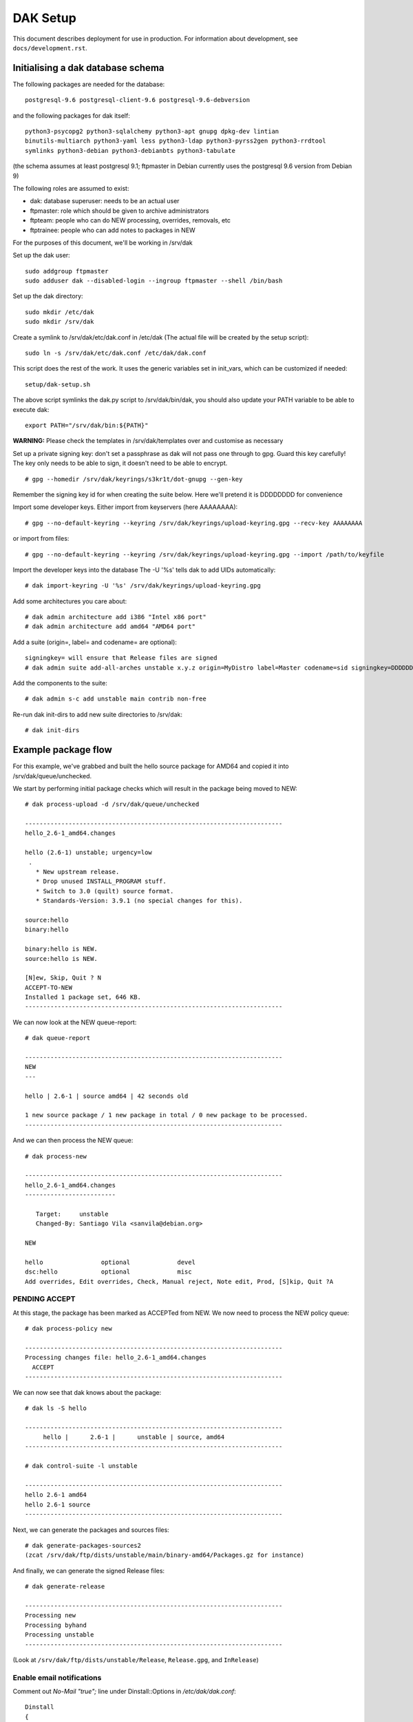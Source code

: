 DAK Setup
=========

This document describes deployment for use in production. For information
about development, see ``docs/development.rst``.

Initialising a dak database schema
----------------------------------

The following packages are needed for the database::

    postgresql-9.6 postgresql-client-9.6 postgresql-9.6-debversion

and the following packages for dak itself::

    python3-psycopg2 python3-sqlalchemy python3-apt gnupg dpkg-dev lintian
    binutils-multiarch python3-yaml less python3-ldap python3-pyrss2gen python3-rrdtool
    symlinks python3-debian python3-debianbts python3-tabulate

(the schema assumes at least postgresql 9.1; ftpmaster in Debian currently uses
the postgresql 9.6 version from Debian 9)

The following roles are assumed to exist:

* dak: database superuser: needs to be an actual user
* ftpmaster: role which should be given to archive administrators
* ftpteam: people who can do NEW processing, overrides, removals, etc
* ftptrainee: people who can add notes to packages in NEW

For the purposes of this document, we'll be working in /srv/dak

Set up the dak user::

    sudo addgroup ftpmaster
    sudo adduser dak --disabled-login --ingroup ftpmaster --shell /bin/bash

Set up the dak directory::

    sudo mkdir /etc/dak
    sudo mkdir /srv/dak

Create a symlink to /srv/dak/etc/dak.conf in /etc/dak
(The actual file will be created by the setup script)::

    sudo ln -s /srv/dak/etc/dak.conf /etc/dak/dak.conf

This script does the rest of the work.  It uses the generic variables set in
init_vars, which can be customized if needed::

    setup/dak-setup.sh

The above script symlinks the dak.py script to /srv/dak/bin/dak, you should also
update your PATH variable to be able to execute dak::

    export PATH="/srv/dak/bin:${PATH}"

**WARNING:** Please check the templates in /srv/dak/templates over and customise
as necessary

Set up a private signing key: don't set a passphrase as dak will not
pass one through to gpg.  Guard this key carefully!
The key only needs to be able to sign, it doesn't need to be able
to encrypt.
::
    # gpg --homedir /srv/dak/keyrings/s3kr1t/dot-gnupg --gen-key
Remember the signing key id for when creating the suite below.
Here we'll pretend it is DDDDDDDD for convenience

Import some developer keys.
Either import from keyservers (here AAAAAAAA)::

    # gpg --no-default-keyring --keyring /srv/dak/keyrings/upload-keyring.gpg --recv-key AAAAAAAA

or import from files::

    # gpg --no-default-keyring --keyring /srv/dak/keyrings/upload-keyring.gpg --import /path/to/keyfile

Import the developer keys into the database
The -U '%s' tells dak to add UIDs automatically::

    # dak import-keyring -U '%s' /srv/dak/keyrings/upload-keyring.gpg

Add some architectures you care about::

    # dak admin architecture add i386 "Intel x86 port"
    # dak admin architecture add amd64 "AMD64 port"

Add a suite (origin=, label= and codename= are optional)::

    signingkey= will ensure that Release files are signed
    # dak admin suite add-all-arches unstable x.y.z origin=MyDistro label=Master codename=sid signingkey=DDDDDDDD

Add the components to the suite::

    # dak admin s-c add unstable main contrib non-free

Re-run dak init-dirs to add new suite directories to /srv/dak::

    # dak init-dirs

Example package flow
--------------------

For this example, we've grabbed and built the hello source package
for AMD64 and copied it into /srv/dak/queue/unchecked.

We start by performing initial package checks which will
result in the package being moved to NEW::

    # dak process-upload -d /srv/dak/queue/unchecked

    -----------------------------------------------------------------------
    hello_2.6-1_amd64.changes

    hello (2.6-1) unstable; urgency=low
     .
       * New upstream release.
       * Drop unused INSTALL_PROGRAM stuff.
       * Switch to 3.0 (quilt) source format.
       * Standards-Version: 3.9.1 (no special changes for this).

    source:hello
    binary:hello

    binary:hello is NEW.
    source:hello is NEW.

    [N]ew, Skip, Quit ? N
    ACCEPT-TO-NEW
    Installed 1 package set, 646 KB.
    -----------------------------------------------------------------------

We can now look at the NEW queue-report::

    # dak queue-report

    -----------------------------------------------------------------------
    NEW
    ---

    hello | 2.6-1 | source amd64 | 42 seconds old

    1 new source package / 1 new package in total / 0 new package to be processed.
    -----------------------------------------------------------------------

And we can then process the NEW queue::

    # dak process-new

    -----------------------------------------------------------------------
    hello_2.6-1_amd64.changes
    -------------------------

       Target:     unstable
       Changed-By: Santiago Vila <sanvila@debian.org>

    NEW

    hello                optional             devel
    dsc:hello            optional             misc
    Add overrides, Edit overrides, Check, Manual reject, Note edit, Prod, [S]kip, Quit ?A

PENDING ACCEPT
++++++++++++++

At this stage, the package has been marked as ACCEPTed from NEW.
We now need to process the NEW policy queue::

    # dak process-policy new

    -----------------------------------------------------------------------
    Processing changes file: hello_2.6-1_amd64.changes
      ACCEPT
    -----------------------------------------------------------------------

We can now see that dak knows about the package::

    # dak ls -S hello

    -----------------------------------------------------------------------
         hello |      2.6-1 |      unstable | source, amd64
    -----------------------------------------------------------------------

    # dak control-suite -l unstable

    -----------------------------------------------------------------------
    hello 2.6-1 amd64
    hello 2.6-1 source
    -----------------------------------------------------------------------

Next, we can generate the packages and sources files::

    # dak generate-packages-sources2
    (zcat /srv/dak/ftp/dists/unstable/main/binary-amd64/Packages.gz for instance)

And finally, we can generate the signed Release files::

    # dak generate-release

    -----------------------------------------------------------------------
    Processing new
    Processing byhand
    Processing unstable
    -----------------------------------------------------------------------

(Look at ``/srv/dak/ftp/dists/unstable/Release``, ``Release.gpg``, and
``InRelease``)

Enable email notifications
++++++++++

Comment out `No-Mail "true";` line under Dinstall::Options in `/etc/dak/dak.conf`::
    
    Dinstall
    {  
        Options
        {
            // No-Mail "true";
        };

Next steps
++++++++++

The debian archive automates most of these steps in jobs called
cron.unchecked, cron.hourly and cron.dinstall.

A simplified example that process unchecked uploads everyday and updates release files.
Create `/etc/dak/cron.sh`::

    #!/bin/sh
    
    set -e

    DAK=/srv/dak/bin/dak
    
    $DAK process-upload -d /srv/ftp/pub/UploadQueue -a
    $DAK generate-packages-sources2
    $DAK generate-release

and `/etc/cron.d/dak` (you can adjust the time and frequency as needed)::
    
    25 10   * * *   dak     /etc/dak/cron.sh

